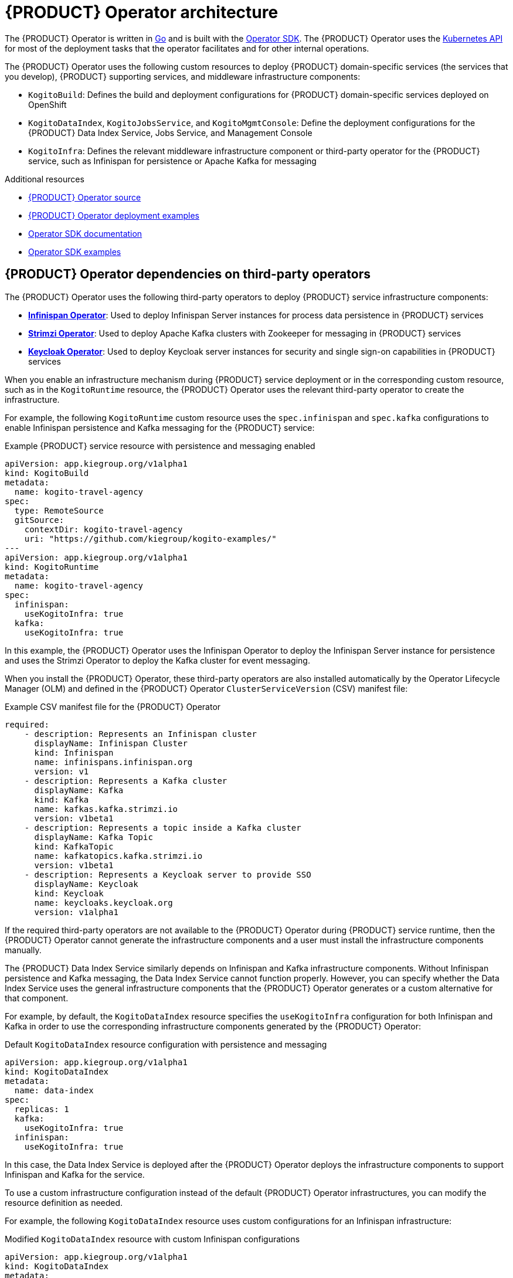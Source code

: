 [id='con-kogito-operator-architecture_{context}']
= {PRODUCT} Operator architecture

The {PRODUCT} Operator is written in https://golang.org/[Go] and is built with the https://sdk.operatorframework.io/[Operator SDK]. The {PRODUCT} Operator uses the https://kubernetes.io/docs/concepts/overview/kubernetes-api/[Kubernetes API] for most of the deployment tasks that the operator facilitates and for other internal operations.

The {PRODUCT} Operator uses the following custom resources to deploy {PRODUCT} domain-specific services (the services that you develop), {PRODUCT} supporting services, and middleware infrastructure components:

* `KogitoBuild`: Defines the build and deployment configurations for {PRODUCT} domain-specific services deployed on OpenShift
ifdef::KOGITO-COMM[]
* `KogitoRuntime`: Defines the deployment configurations for {PRODUCT} domain-specific services deployed on Kubernetes or OpenShift from a container image in an image registry
endif::[]
* `KogitoDataIndex`, `KogitoJobsService`, and `KogitoMgmtConsole`: Define the deployment configurations for the {PRODUCT} Data Index Service, Jobs Service, and Management Console
* `KogitoInfra`: Defines the relevant middleware infrastructure component or third-party operator for the {PRODUCT} service, such as Infinispan for persistence or Apache Kafka for messaging

.Additional resources
* https://github.com/kiegroup/kogito-cloud-operator[{PRODUCT} Operator source]
* https://github.com/kiegroup/kogito-cloud-operator/tree/master/examples[{PRODUCT} Operator deployment examples]
* https://sdk.operatorframework.io/docs/[Operator SDK documentation]
* https://github.com/operator-framework/operator-sdk/tree/master/example[Operator SDK examples]

== {PRODUCT} Operator dependencies on third-party operators

The {PRODUCT} Operator uses the following third-party operators to deploy {PRODUCT} service infrastructure components:

* *https://github.com/infinispan/infinispan-operator[Infinispan Operator]*: Used to deploy Infinispan Server instances for process data persistence in {PRODUCT} services
* *https://github.com/strimzi/strimzi-kafka-operator[Strimzi Operator]*: Used to deploy Apache Kafka clusters with Zookeeper for messaging in {PRODUCT} services
* *https://github.com/keycloak/keycloak-operator[Keycloak Operator]*: Used to deploy Keycloak server instances for security and single sign-on capabilities in {PRODUCT} services

When you enable an infrastructure mechanism during {PRODUCT} service deployment or in the corresponding custom resource, such as in the `KogitoRuntime` resource, the {PRODUCT} Operator uses the relevant third-party operator to create the infrastructure.

For example, the following `KogitoRuntime` custom resource uses the `spec.infinispan` and `spec.kafka` configurations to enable Infinispan persistence and Kafka messaging for the {PRODUCT} service:

.Example {PRODUCT} service resource with persistence and messaging enabled
[source,yaml]
----
apiVersion: app.kiegroup.org/v1alpha1
kind: KogitoBuild
metadata:
  name: kogito-travel-agency
spec:
  type: RemoteSource
  gitSource:
    contextDir: kogito-travel-agency
    uri: "https://github.com/kiegroup/kogito-examples/"
---
apiVersion: app.kiegroup.org/v1alpha1
kind: KogitoRuntime
metadata:
  name: kogito-travel-agency
spec:
  infinispan:
    useKogitoInfra: true
  kafka:
    useKogitoInfra: true
----

In this example, the {PRODUCT} Operator uses the Infinispan Operator to deploy the Infinispan Server instance for persistence and uses the Strimzi Operator to deploy the Kafka cluster for event messaging.

When you install the {PRODUCT} Operator, these third-party operators are also installed automatically by the Operator Lifecycle Manager (OLM) and defined in the {PRODUCT} Operator `ClusterServiceVersion` (CSV) manifest file:

.Example CSV manifest file for the {PRODUCT} Operator
[source,yaml]
----
required:
    - description: Represents an Infinispan cluster
      displayName: Infinispan Cluster
      kind: Infinispan
      name: infinispans.infinispan.org
      version: v1
    - description: Represents a Kafka cluster
      displayName: Kafka
      kind: Kafka
      name: kafkas.kafka.strimzi.io
      version: v1beta1
    - description: Represents a topic inside a Kafka cluster
      displayName: Kafka Topic
      kind: KafkaTopic
      name: kafkatopics.kafka.strimzi.io
      version: v1beta1
    - description: Represents a Keycloak server to provide SSO
      displayName: Keycloak
      kind: Keycloak
      name: keycloaks.keycloak.org
      version: v1alpha1
----

If the required third-party operators are not available to the {PRODUCT} Operator during {PRODUCT} service runtime, then the {PRODUCT} Operator cannot generate the infrastructure components and a user must install the infrastructure components manually.

The {PRODUCT} Data Index Service similarly depends on Infinispan and Kafka infrastructure components. Without Infinispan persistence and Kafka messaging, the Data Index Service cannot function properly. However, you can specify whether the Data Index Service uses the general infrastructure components that the {PRODUCT} Operator generates or a custom alternative for that component.

For example, by default, the `KogitoDataIndex` resource specifies the `useKogitoInfra` configuration for both Infinispan and Kafka in order to use the corresponding infrastructure components generated by the {PRODUCT} Operator:

.Default `KogitoDataIndex` resource configuration with persistence and messaging
[source,yaml]
----
apiVersion: app.kiegroup.org/v1alpha1
kind: KogitoDataIndex
metadata:
  name: data-index
spec:
  replicas: 1
  kafka:
    useKogitoInfra: true
  infinispan:
    useKogitoInfra: true
----

In this case, the Data Index Service is deployed after the {PRODUCT} Operator deploys the infrastructure components to support Infinispan and Kafka for the service.

To use a custom infrastructure configuration instead of the default {PRODUCT} Operator infrastructures, you can modify the resource definition as needed.

For example, the following `KogitoDataIndex` resource uses custom configurations for an Infinispan infrastructure:

.Modified `KogitoDataIndex` resource with custom Infinispan configurations
[source,yaml]
----
apiVersion: app.kiegroup.org/v1alpha1
kind: KogitoDataIndex
metadata:
  name: data-index
spec:
  replicas: 1
  kafka:
    useKogitoInfra: true
  infinispan:
    useAuth: true
    credentials:
      secretName: infinispan-credentials
      usernameKey: admin
      passwordKey: 1ei59dj3!
    uri: my-infinispan-server:11222
    saslMechanism: DIGEST-MD5
    useKogitoInfra: false
----

In this case, the {PRODUCT} Operator does not deploy an Infinispan Server instance, but connects to the `my-infinispan-server` server with the specified credentials.

== {PRODUCT} Operator core package structure

The {PRODUCT} Operator uses the following core packages. Your understanding of the {PRODUCT} Operator package structure can help you use the operator more effectively or contribute to the development of the operator.

.{PRODUCT} Operator core package structure
image::kogito/openshift/kogito-operator-packages.png[Image of Kogito Operator package layout]

The following list describes the function and interaction of these core packages:

* `cmd`: Contains the operator entry point and CLI implementation
** `manager`: Serves as the entry point for the {PRODUCT} Operator image
** `kogito`: Provides the implementation for the {PRODUCT} CLI
* `test`: Contains the implementation for Behavior Driven Development (BDD) tests based on https://github.com/cucumber/godog[Godog] (by Cucumber for Go)
** `config`: Provides the configuration for BDD tests
** `features`: Defines the features for BDD tests
** `framework`: Provides the support API framework to interact with other operator components
** `steps`: Defines BDD test steps
* `pkg`: Contains the implementation for the {PRODUCT} Operator
** `apis`: Defines the custom resource definition types for the resources that are managed by the {PRODUCT} Operator
** `client`: Serves as a wrapper for the Kubernetes and OpenShift clients
** `controller`: Defines the business logic for how the {PRODUCT} Operator responds to changes to the resources that are managed by the operator
** `framework`: Provides the common code related to any Kubernetes operator for all controllers
** `infrastructure`: Provides the common code related to the {PRODUCT} Operator infrastructure for all controllers, such as external endpoints among the services that are managed by the operator
** `logger`: Provides the implementation for the common logger for all other packages, based on https://github.com/uber-go/zap[Zap] (by Uber Go)
** `util`: Provides the common https://golang.org/[Go] utilities used across the project

To explore {PRODUCT} Operator packages or contribute to the operator development, see the https://github.com/kiegroup/kogito-cloud-operator[{PRODUCT} Operator source] repository in GitHub.
